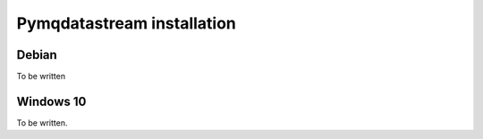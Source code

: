 Pymqdatastream installation
===========================


Debian
------

To be written

Windows 10
----------

To be written.
